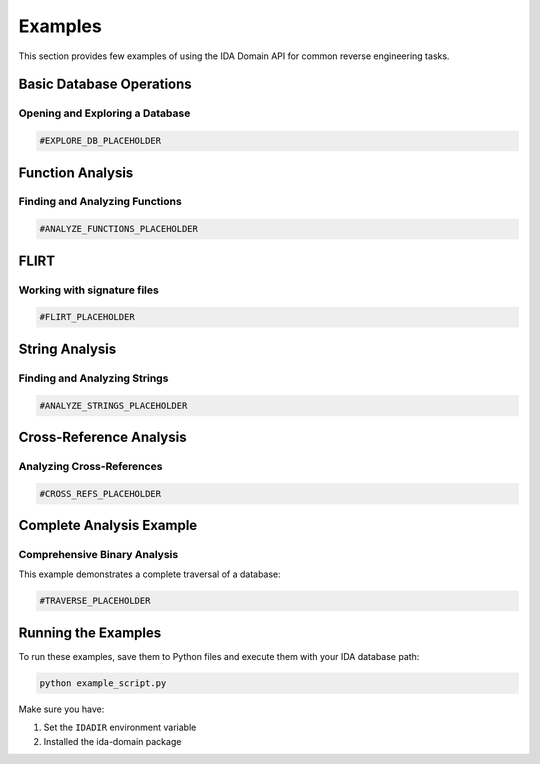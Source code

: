 Examples
========

This section provides few examples of using the IDA Domain API for common reverse engineering tasks.

Basic Database Operations
-------------------------

Opening and Exploring a Database
~~~~~~~~~~~~~~~~~~~~~~~~~~~~~~~~

.. code-block:: python

   #EXPLORE_DB_PLACEHOLDER

Function Analysis
-----------------

Finding and Analyzing Functions
~~~~~~~~~~~~~~~~~~~~~~~~~~~~~~~

.. code-block:: python

   #ANALYZE_FUNCTIONS_PLACEHOLDER

FLIRT
-----------------

Working with signature files
~~~~~~~~~~~~~~~~~~~~~~~~~~~~~~~

.. code-block:: python

   #FLIRT_PLACEHOLDER

String Analysis
---------------

Finding and Analyzing Strings
~~~~~~~~~~~~~~~~~~~~~~~~~~~~~

.. code-block:: python

   #ANALYZE_STRINGS_PLACEHOLDER

Cross-Reference Analysis
------------------------

Analyzing Cross-References
~~~~~~~~~~~~~~~~~~~~~~~~~~

.. code-block:: python

   #CROSS_REFS_PLACEHOLDER

Complete Analysis Example
-------------------------

Comprehensive Binary Analysis
~~~~~~~~~~~~~~~~~~~~~~~~~~~~~

This example demonstrates a complete traversal of a database:

.. code-block:: python

   #TRAVERSE_PLACEHOLDER

Running the Examples
--------------------

To run these examples, save them to Python files and execute them with your IDA database path:

.. code-block:: bash

   python example_script.py

Make sure you have:

1. Set the ``IDADIR`` environment variable
2. Installed the ida-domain package

